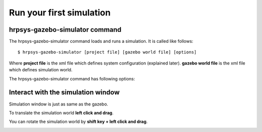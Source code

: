 =========================
Run your first simulation
=========================

hrpsys-gazebo-simulator command
===============================

The hrpsys-gazebo-simulator command loads and runs a simulation. It is called like follows::
  
  $ hrpsys-gazebo-simulator [project file] [gazebo world file] [options]

Where **project file** is the xml file which defines system configuration (explained later).
**gazebo world file** is the xml file which defines simulation world.

The hrpsys-gazebo-simulator command has following options:

.. program:: hrpsys-gazebo-simulator

.. option:: -nodisplay

   Headless mode.

.. option:: -realtime
   
   Synchronize to real world time.

.. option:: -endless

   Endless mode.

.. option:: -h --help

   Show help message.

Interact with the simulation window
===================================

Simulation window is just as same as the gazebo.

To translate the simulation world **left click and drag**.

You can rotate the simulation world by **shift key + left click and drag**.

.. image:: main-window.png
